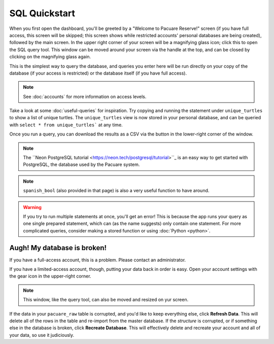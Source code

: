 .. _sql:

SQL Quickstart
##############

When you first open the dashboard, you'll be greeted by a "Welcome to Pacuare Reserve!" screen (if you have full access, this screen will be skipped; this screen shows while restricted accounts' personal databases are being created), followed by the main screen.
In the upper right corner of your screen will be a magnifying glass icon; click this to open the SQL query tool. This window can be moved around your screen via the handle at the top, and can be closed by clicking on the magnifying glass again.

.. image:: images/query-window.png

This is the simplest way to query the database, and queries you enter here will be run directly on your copy of the database (if your access is restricted) or the database itself (if you have full access).

.. note::
   See :doc:`accounts` for more information on access levels.

Take a look at some :doc:`useful-queries` for inspiration. Try copying and running the statement under ``unique_turtles`` to show a list of unique turtles. The ``unique_turtles`` view is now stored in your personal database, and can be queried with ``select * from unique_turtles``` at any time.

Once you run a query, you can download the results as a CSV via the button in the lower-right corner of the window.

.. note::
   The ``Neon PostgreSQL tutorial <https://neon.tech/postgresql/tutorial>``_ is an easy way to get started with PostgreSQL, the database used by the Pacuare system.

.. note::
   ``spanish_bool`` (also provided in that page) is also a very useful function to have around.

.. warning::
   If you try to run multiple statements at once, you'll get an error! This is because the app runs your query as one single prepared statement, which can (as the name suggests) only contain one statement. For more complicated queries, consider making a stored function or using :doc:`Python <python>`.

Augh! My database is broken!
****************************

If you have a full-access account, this is a problem. Please contact an administrator.

If you have a limited-access account, though, putting your data back in order is easy. Open your account settings with the gear icon in the upper-right corner.

.. note::
   This window, like the query tool, can also be moved and resized on yur screen.

.. image:: images/account-settings.png
   :scale: 75%
   :align: center

If the data in your ``pacuare_raw`` table is corrupted, and you'd like to keep everything else, click **Refresh Data**. This will delete all of the rows in the table and re-import from the master database. If the *structure* is corrupted, or if something else in the database is broken, click **Recreate Database**. This will effectively delete and recreate your account and all of your data, so use it judiciously.
